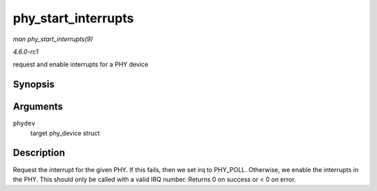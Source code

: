 
.. _API-phy-start-interrupts:

====================
phy_start_interrupts
====================

*man phy_start_interrupts(9)*

*4.6.0-rc1*

request and enable interrupts for a PHY device


Synopsis
========

.. c:function:: int phy_start_interrupts( struct phy_device * phydev )

Arguments
=========

``phydev``
    target phy_device struct


Description
===========

Request the interrupt for the given PHY. If this fails, then we set irq to PHY_POLL. Otherwise, we enable the interrupts in the PHY. This should only be called with a valid IRQ
number. Returns 0 on success or < 0 on error.
